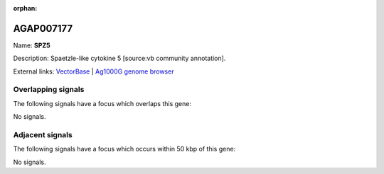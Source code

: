 :orphan:

AGAP007177
=============



Name: **SPZ5**

Description: Spaetzle-like cytokine 5 [source:vb community annotation].

External links:
`VectorBase <https://www.vectorbase.org/Anopheles_gambiae/Gene/Summary?g=AGAP007177>`_ |
`Ag1000G genome browser <https://www.malariagen.net/apps/ag1000g/phase1-AR3/index.html?genome_region=2L:43862893-43864990#genomebrowser>`_

Overlapping signals
-------------------

The following signals have a focus which overlaps this gene:



No signals.



Adjacent signals
----------------

The following signals have a focus which occurs within 50 kbp of this gene:



No signals.


